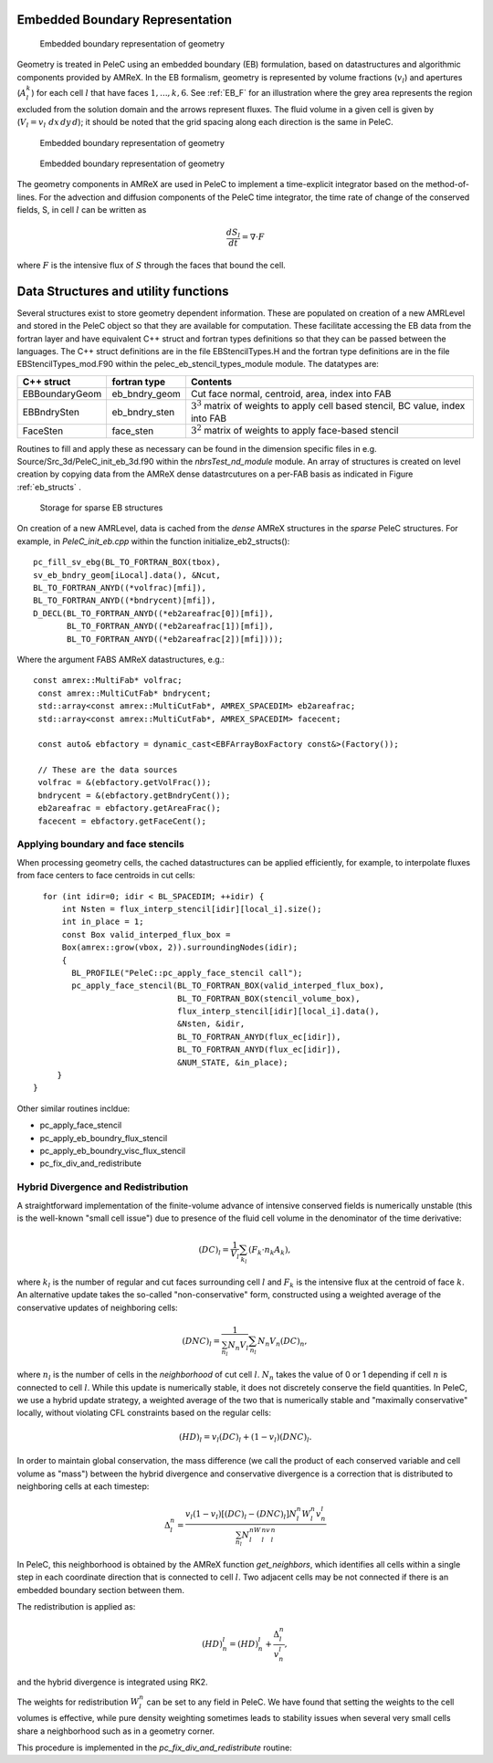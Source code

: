 
 .. role:: cpp(code)
    :language: c++


 .. role:: c(code)
    :language: c

 .. role:: fortran(code)
    :language: fortran

 .. _EB:

Embedded Boundary Representation
--------------------------------

.. _eb_cell_fig1:

.. figure:: EB_sample.png
   :alt: EB Cell
   :width: 400

   Embedded boundary representation of geometry


Geometry is treated in PeleC using an embedded boundary (EB) formulation, based on datastructures and algorithmic components provided by AMReX.   In the EB formalism, geometry is represented by volume fractions (:math:`v_l`) 
and apertures (:math:`A_l^k`) for each cell :math:`l` that have faces :math:`1,...,k,6`. See :ref:`EB_F` for an illustration where the grey area represents the region excluded from the solution domain and the arrows represent fluxes. The fluid volume in a given cell is given by  
(:math:`V_l = v_l\,\,dx\,dy\,d`); it should be noted that the grid spacing along each direction is the same in PeleC.

.. _EB_F:

.. figure:: EB_F.png
   :alt: EB Cell
   :width: 200

   Embedded boundary representation of geometry

.. _EB_A:

.. figure:: EB_AVfrac.png
   :alt: EB Cell
   :width: 200

   Embedded boundary representation of geometry


The geometry components in AMReX are used in PeleC to implement a time-explicit integrator based on the method-of-lines.  For the advection and diffusion components of the PeleC time integrator, the time rate of change of the conserved fields, S, in cell :math:`l` can be written as 

.. math::
  \frac{dS_l}{dt} = \nabla \cdot F

where :math:`F` is the intensive flux of :math:`S` through the faces that bound the cell.


Data Structures and utility functions
-------------------------------------

Several structures exist to store geometry dependent information. These are populated on creation of a new AMRLevel and stored in the PeleC object so that they are available for computation. These facilitate accessing the EB data from the fortran layer and have equivalent C++ struct and fortran types definitions so that they can be passed between the languages. The C++ struct definitions are in the file EBStencilTypes.H and the fortran type definitions are in the file EBStencilTypes_mod.F90 within the pelec_eb_stencil_types_module module. The datatypes are:

+----------------+----------------+--------------------------------------------------------------------------------------+
| C++ struct     | fortran type   | Contents                                                                             |
+================+================+======================================================================================+
| EBBoundaryGeom | eb_bndry_geom  |Cut face normal, centroid, area, index into FAB                                       |
+----------------+----------------+--------------------------------------------------------------------------------------+
| EBBndrySten    | eb_bndry_sten  |:math:`3^3` matrix of weights to apply cell based stencil, BC value, index into FAB   |
+----------------+----------------+--------------------------------------------------------------------------------------+
| FaceSten       | face_sten      |:math:`3^2` matrix of weights to apply face-based stencil                             |
+----------------+----------------+--------------------------------------------------------------------------------------+

Routines to fill and apply these as necessary can be found in the dimension specific files in e.g. Source/Src_3d/PeleC_init_eb_3d.f90 within the `nbrsTest_nd_module` module. An array of structures is created on level creation by copying data from the AMReX dense datastrcutures on a per-FAB basis as indicated in Figure :ref:`eb_structs` .


.. _eb_structs:

.. figure:: EB_Struct.png
   :alt: EB Structure storage
   :width: 500

   Storage for sparse EB structures 

On creation of a new AMRLevel, data is cached from the *dense* AMReX structures in the *sparse* PeleC structures. For example, in *PeleC_init_eb.cpp* within the function initialize_eb2_structs():

::

   pc_fill_sv_ebg(BL_TO_FORTRAN_BOX(tbox),
   sv_eb_bndry_geom[iLocal].data(), &Ncut,
   BL_TO_FORTRAN_ANYD((*volfrac)[mfi]),
   BL_TO_FORTRAN_ANYD((*bndrycent)[mfi]),
   D_DECL(BL_TO_FORTRAN_ANYD((*eb2areafrac[0])[mfi]),
          BL_TO_FORTRAN_ANYD((*eb2areafrac[1])[mfi]),
          BL_TO_FORTRAN_ANYD((*eb2areafrac[2])[mfi])));


Where the argument FABS AMReX datastructures, e.g.:

::

 const amrex::MultiFab* volfrac;
  const amrex::MultiCutFab* bndrycent;
  std::array<const amrex::MultiCutFab*, AMREX_SPACEDIM> eb2areafrac;
  std::array<const amrex::MultiCutFab*, AMREX_SPACEDIM> facecent;

  const auto& ebfactory = dynamic_cast<EBFArrayBoxFactory const&>(Factory());

  // These are the data sources
  volfrac = &(ebfactory.getVolFrac());
  bndrycent = &(ebfactory.getBndryCent());
  eb2areafrac = ebfactory.getAreaFrac();
  facecent = ebfactory.getFaceCent();





Applying boundary and face stencils
~~~~~~~~~~~~~~~~~~~~~~~~~~~~~~~~~~~

When processing geometry cells, the cached datastructures can be applied efficiently, for example, to interpolate fluxes from face centers to face centroids in cut cells:

::

          for (int idir=0; idir < BL_SPACEDIM; ++idir) {
              int Nsten = flux_interp_stencil[idir][local_i].size();
              int in_place = 1;
              const Box valid_interped_flux_box =
              Box(amrex::grow(vbox, 2)).surroundingNodes(idir);
              {
                BL_PROFILE("PeleC::pc_apply_face_stencil call");
                pc_apply_face_stencil(BL_TO_FORTRAN_BOX(valid_interped_flux_box),
                                      BL_TO_FORTRAN_BOX(stencil_volume_box),
                                      flux_interp_stencil[idir][local_i].data(),
                                      &Nsten, &idir,
                                      BL_TO_FORTRAN_ANYD(flux_ec[idir]),
                                      BL_TO_FORTRAN_ANYD(flux_ec[idir]),
                                      &NUM_STATE, &in_place);
             }
        }

Other similar routines incldue:

* pc_apply_face_stencil
* pc_apply_eb_boundry_flux_stencil
* pc_apply_eb_boundry_visc_flux_stencil
* pc_fix_div_and_redistribute




Hybrid Divergence and Redistribution
~~~~~~~~~~~~~~~~~~~~~~~~~~~~~~~~~~~~

A straightforward implementation of the finite-volume advance of intensive conserved fields is numerically unstable (this is the well-known "small cell issue") due to presence of the fluid cell volume in the denominator of the time derivative:

.. math::
  (DC)_l = \frac{1}{V_l} \sum_{k_l} \left( F_k \cdot n_k A_k \right),

where :math:`k_l` is the number of regular and cut faces surrounding cell :math:`l` and :math:`F_k` is the intensive flux at the centroid of face :math:`k`.  An alternative update takes the so-called "non-conservative" form, constructed using a weighted average of the conservative updates of neighboring cells:

.. math::
  (DNC)_l = \frac{1}{\sum_{n_l}N_n V_l} \sum_{n_l}N_n V_n (DC)_n,

where :math:`n_l` is the number of cells in the `neighborhood` of cut cell :math:`l`. :math:`N_n` takes the value of 0 or 1 depending if cell :math:`n` is connected to cell :math:`l`. While this update is numerically stable, it does not discretely conserve the field quantities.  In PeleC, we use a hybrid update strategy, a weighted average of the two that is numerically stable and "maximally conservative" locally, without violating CFL constraints based on the regular cells:

.. math::
  (HD)_l = v_l(DC)_l + (1-v_l)(DNC)_l.

In order to maintain global conservation, the mass difference (we call the product of each conserved variable and cell volume as "mass") between the hybrid divergence and conservative divergence is a correction that is distributed to neighboring cells at each timestep:

.. math::
  \Delta_l^n = \frac{v_l(1-v_l)\left[(DC)_l - (DNC)_l\right]N_l^n W_l^n v_n^l}{\sum_{n_l}N_l^nW_l^nv_l^n}

In PeleC, this neighborhood is obtained by the AMReX function `get_neighbors`, which identifies all cells within a single step in each coordinate direction that is connected to cell :math:`l`. Two adjacent cells may be not connected if there is an embedded boundary section between them.

The redistribution is applied as:

.. math::
  (HD)_n^l = (HD)_n^l +  \frac{\Delta_l^n}{v_n^l},

and the hybrid divergence is integrated using RK2. 

The weights for redistribution :math:`W_l^n` can be set to any field in PeleC. We have found that setting the weights to the cell volumes is effective, while pure density weighting sometimes leads to stability issues when several very small cells share a neighborhood such as in a geometry corner.

This procedure is implemented in the `pc_fix_div_and_redistribute` routine:


.. f:function:: nbrsTest_nd_module/pc_fix_div_and_redistribute

    This performs four steps
        1. Recompute conservative divergence, DC, on cut cells...need DC in 2 grow cells for    final result
        2. Compute non-conservative and hybrid divergence, DNC and HD, and redistribution mass  dM in cut cells. We will need this in 1 grow cells (see below), so it depends on     having a conservative div in 2 grow cells
        3. Now that we finished computing HD and dM everywhere, it is safe to increment DC to   hold HD
        4. Redistribute dM - THIS REQUIRES THAT DC BE GOOD IN 1 GROW CELL

    This interpolates fluxes from face centers to the centroid of the uncovered part of the face 

    :p f0: Edge centered flux in x direction on x faces
    :p f1: Edge centered flux in y direction on y faces
    :p f2: Edge centered flux in z direction on z faces
    :p sv_ebg: Geometry information for cut cells
    :p ebflux: Flux through cut face
    :p DC: Divergence

.. f:function:: nbrsTest_nd_module/pc_apply_face_stencil
    This is used to apply a pre-filled stencil operation to face data.

